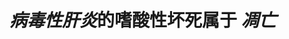 :PROPERTIES:
:ID:	DE60894F-9948-4B98-BDE6-7D5DEA8B78DD
:END:

#+ALIAS: 嗜酸性小体

* [[病毒性肝炎]]的嗜酸性坏死属于 [[凋亡]]
